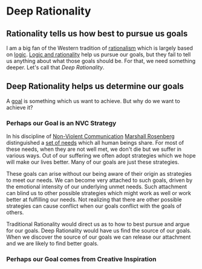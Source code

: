 * Deep Rationality

** Rationality tells us how best to pursue us goals

I am a big fan of the Western tradition of [[https://en.wikipedia.org/wiki/Rationalism][rationalism]] which is largely based on
[[https://en.wikipedia.org/wiki/Logic][logic]]. [[https://en.wikipedia.org/wiki/Logic_and_rationality][Logic and rationality]] help us pursue our goals, but they fail to tell
us anything about what those goals should be. For that, we need something
deeper.  Let's call that /Deep Rationality/.

** Deep Rationality helps us determine our goals

A [[https://en.wikipedia.org/wiki/Goal][goal]] is something which us want to achieve.  But why do we want to achieve it?

*** Perhaps our Goal is an NVC Strategy

In his discipline of [[https://en.wikipedia.org/wiki/Nonviolent_Communication][Non-Violent Communication]] [[https://en.wikipedia.org/wiki/Marshall_Rosenberg][Marshall Rosenberg]] distinguished
a [[https://www.cnvc.org/training/resource/needs-inventory][set of needs]] which all human beings share. For most of these needs, when they
are not well met, we don't die but we suffer in various ways. Out of our
suffering we often adopt strategies which we hope will make our lives better.
Many of our goals are just these strategies.

These goals can arise without our being aware of their origin as strategies to
meet our needs. We can become very attached to such goals, driven by the
emotional intensity of our underlying unmet needs. Such attachment can blind us
to other possible strategies which might work as well or work better at
fulfilling our needs. Not realizing that there are other possible strategies can
cause conflict when our goals conflict with the goals of others.

Traditional Rationality would direct us as to how to best pursue and argue for
our goals. Deep Rationality would have us find the source of our goals. When we
discover the source of our goals we can release our attachment and we are likely
to find better goals.

*** Perhaps our Goal comes from Creative Inspiration

